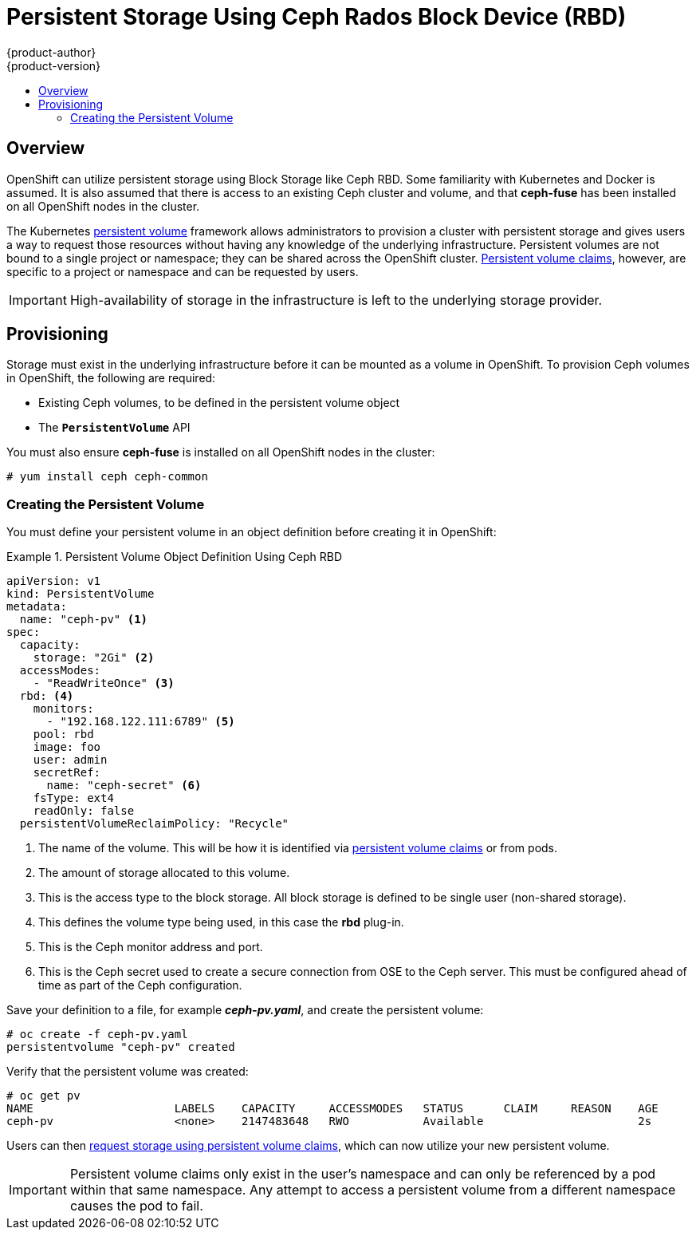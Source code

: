 = Persistent Storage Using Ceph Rados Block Device (RBD)
{product-author}
{product-version}
:data-uri:
:icons:
:experimental:
:toc: macro
:toc-title:
:prewrap!:

toc::[]

== Overview
OpenShift can utilize persistent storage using Block Storage
like Ceph RBD. Some familiarity with Kubernetes and Docker is assumed. It is
also assumed that there is access to an existing Ceph cluster and volume,
and that *ceph-fuse* has been installed on all OpenShift nodes in the
cluster.

The Kubernetes
link:../../architecture/additional_concepts/storage.html[persistent volume]
framework allows administrators to provision a cluster with persistent storage
and gives users a way to request those resources without having any knowledge of
the underlying infrastructure. Persistent volumes are not bound to a single
project or namespace; they can be shared across the OpenShift cluster.
link:../../architecture/additional_concepts/storage.html#persistent-volume-claims[Persistent
volume claims], however, are specific to a project or namespace and can be
requested by users.

[IMPORTANT]
====
High-availability of storage in the infrastructure is left to the underlying
storage provider.
====

[[ceph-provisioning]]

== Provisioning
Storage must exist in the underlying infrastructure before it can be mounted as
a volume in OpenShift. To provision Ceph volumes in OpenShift, the
following are required:

- Existing Ceph volumes, to be defined in the persistent volume object
- The `*PersistentVolume*` API

You must also ensure *ceph-fuse* is installed on all OpenShift nodes in the cluster:

----
# yum install ceph ceph-common
----


[[ceph-creating-persistent-volume]]

=== Creating the Persistent Volume

You must define your persistent volume in an object definition before creating
it in OpenShift:

.Persistent Volume Object Definition Using Ceph RBD
====

[source,yaml]
----
apiVersion: v1
kind: PersistentVolume
metadata:
  name: "ceph-pv" <1>
spec:
  capacity:
    storage: "2Gi" <2>
  accessModes:
    - "ReadWriteOnce" <3>
  rbd: <4>
    monitors:
      - "192.168.122.111:6789" <5>
    pool: rbd
    image: foo
    user: admin
    secretRef:
      name: "ceph-secret" <6>
    fsType: ext4
    readOnly: false
  persistentVolumeReclaimPolicy: "Recycle"
----
<1> The name of the volume. This will be how it is identified via
link:../../architecture/additional_concepts/storage.html[persistent volume
claims] or from pods.
<2> The amount of storage allocated to this volume.
<3> This is the access type to the block storage. All block storage is defined to be single user (non-shared storage).
<4> This defines the volume type being used, in this case the *rbd*
plug-in.
<5> This is the Ceph monitor address and port.
<6> This is the Ceph secret used to create a secure connection from OSE to the Ceph server. This must be configured ahead of time
as part of the Ceph configuration.
====

Save your definition to a file, for example *_ceph-pv.yaml_*, and create the
persistent volume:

====
----
# oc create -f ceph-pv.yaml
persistentvolume "ceph-pv" created
----
====

Verify that the persistent volume was created:

====
----
# oc get pv
NAME                     LABELS    CAPACITY     ACCESSMODES   STATUS      CLAIM     REASON    AGE
ceph-pv                  <none>    2147483648   RWO           Available                       2s
----
====

Users can then link:../../dev_guide/persistent_volumes.html[request storage
using persistent volume claims], which can now utilize your new persistent
volume.

[IMPORTANT]
====
Persistent volume claims only exist in the user's namespace and can only be
referenced by a pod within that same namespace. Any attempt to access a
persistent volume from a different namespace causes the pod to fail.
====
